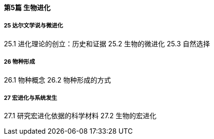 ==== 第5篇  生物进化

===== 25  达尔文学说与微进化

25.1  进化理论的创立：历史和证据
25.2  生物的微进化
25.3  自然选择

===== 26  物种形成

26.1  物种概念
26.2  物种形成的方式

===== 27  宏进化与系统发生

27.1  研究宏进化依据的科学材料
27.2  生物的宏进化